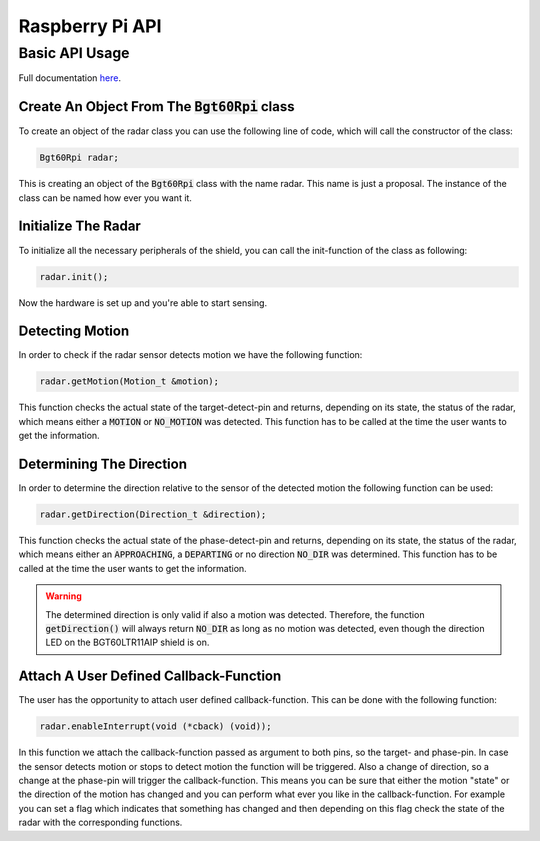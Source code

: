 .. _rpi-api:

Raspberry Pi API
================

Basic API Usage
---------------
Full documentation `here <https://infineon.github.io/radar-bgt60/d2/d1d/group__rpiApi.html>`__.

Create An Object From The :code:`Bgt60Rpi` class
""""""""""""""""""""""""""""""""""""""""""""""""""
To create an object of the radar class you can use the following line of code, which will call the constructor of the class:

.. code:: cpp
    
    Bgt60Rpi radar;

This is creating an object of the :code:`Bgt60Rpi` class with the name radar. This name is just a proposal. The instance of the class can be named how ever you want it.

Initialize The Radar
""""""""""""""""""""
To initialize all the necessary peripherals of the shield, you can call the init-function of the class as following:

.. code:: cpp

    radar.init();

Now the hardware is set up and you're able to start sensing.

Detecting Motion
""""""""""""""""
In order to check if the radar sensor detects motion we have the following function:

.. code:: cpp
    
    radar.getMotion(Motion_t &motion);

This function checks the actual state of the target-detect-pin and returns, depending on its state, the status of the radar, which means either a :code:`MOTION` or :code:`NO_MOTION` was detected. This function has to be called at the time the user wants to get the information.

Determining The Direction
"""""""""""""""""""""""""
In order to determine the direction relative to the sensor of the detected motion the following function can be used:

.. code:: cpp
    
    radar.getDirection(Direction_t &direction);

This function checks the actual state of the phase-detect-pin and returns, depending on its state, the status of the radar, which means either an :code:`APPROACHING`, a :code:`DEPARTING` or no direction :code:`NO_DIR` was determined. This function has to be called at the time the user wants to get the information.

.. warning::
    The determined direction is only valid if also a motion was detected. Therefore, the function :code:`getDirection()` will always return :code:`NO_DIR` as long as no motion was detected, even though the direction LED on the BGT60LTR11AIP shield is on.

Attach A User Defined Callback-Function
"""""""""""""""""""""""""""""""""""""""
The user has the opportunity to attach user defined callback-function. This can be done with the following function:

.. code:: cpp

    radar.enableInterrupt(void (*cback) (void));

In this function we attach the callback-function passed as argument to both pins, so the target- and phase-pin. In case the sensor detects motion or stops to detect motion the function will be triggered. Also a change of direction, so a change at the phase-pin will trigger the callback-function. This means you can be sure that either the motion "state" or the direction of the motion has changed and you can perform what ever you like in the callback-function. For example you can set a flag which indicates that something has changed and then depending on this flag check the state of the radar with the corresponding functions.